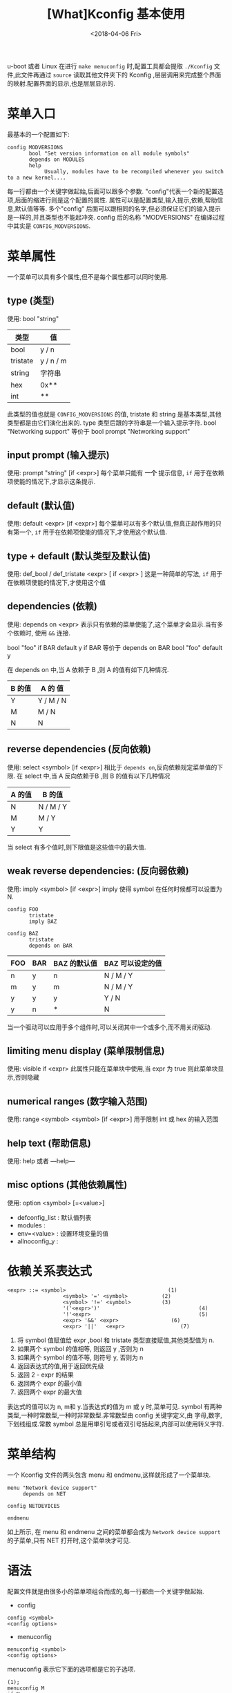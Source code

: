 #+TITLE: [What]Kconfig 基本使用
#+DATE:<2018-04-06 Fri> 
#+TAGS: Kconfig
#+LAYOUT: post
#+CATEGORIES: linux, make, Kconfig
#+NAME: <linux_Kconfig_overview.org>
#+OPTIONS: ^:nil 
#+OPTIONS: ^:{}

u-boot 或者 Linux 在进行 =make menuconfig= 时,配置工具都会提取 =./Kconfig= 文件,此文件再通过 =source= 读取其他文件夹下的 Kconfig ,层层调用来完成整个界面的映射.配置界面的显示,也是层层显示的.
#+BEGIN_HTML
<!--more-->
#+END_HTML
* 菜单入口
最基本的一个配置如下:

#+BEGIN_EXAMPLE
config MODVERSIONS
       bool "Set version information on all module symbols"
       depends on MODULES
       help
            Usually, modules have to be recompiled whenever you switch to a new kernel....
#+END_EXAMPLE
每一行都由一个关键字做起始,后面可以跟多个参数. "config"代表一个新的配置选项,后面的缩进行则是这个配置的属性.
属性可以是配置类型,输入提示,依赖,帮助信息,默认值等等. 多个"config" 后面可以跟相同的名字,但必须保证它们的输入提示是一样的,并且类型也不能起冲突.
config 后的名称 "MODVERSIONS" 在编译过程中其实是 =CONFIG_MODVERSIONS=.
* 菜单属性
一个菜单可以具有多个属性,但不是每个属性都可以同时使用.
** type (类型)
使用: bool "string"
| 类型     | 值        |
|----------+-----------|
| bool     | y / n     |
| tristate | y / n / m |
| string   | 字符串    |
| hex      | 0x**      |
| int      | **        |
此类型的值也就是 =CONFIG_MODVERSIONS= 的值, tristate 和 string 是基本类型,其他类型都是由它们演化出来的.
type 类型后跟的字符串是一个输入提示字符.  
bool "Networking support"
等价于 
bool
prompt "Networking support"
** input prompt (输入提示)
使用: prompt "string" [if <expr>]
每个菜单只能有 *一个* 提示信息, =if= 用于在依赖项使能的情况下,才显示这条提示.
** default (默认值)
使用: default <expr> [if <expr>]
每个菜单可以有多个默认值,但真正起作用的只有第一个, =if= 用于在依赖项使能的情况下,才使用这个默认值.
** type + default (默认类型及默认值)
使用: def_bool / def_tristate <expr> [ if <expr> ]
这是一种简单的写法, =if= 用于在依赖项使能的情况下,才使用这个值
** dependencies (依赖)
使用: depends on <expr>
表示只有依赖的菜单使能了,这个菜单才会显示.当有多个依赖时, 使用 =&&= 连接.

bool "foo" if BAR
default y if BAR
等价于
depends on BAR
bool "foo"
default y

在 depends on 中,当 A 依赖于 B ,则 A 的值有如下几种情况.
| B 的值 | A 的 值   |
|--------+-----------|
| Y      | Y / M / N |
| M      | M / N     |
| N      | N         |

** reverse dependencies (反向依赖)
使用: select <symbol> [if <expr>]
相比于 =depends on=,反向依赖规定菜单值的下限.
在 select 中,当 A 反向依赖于B ,则 B 的值有以下几种情况
| A 的值 | B 的值    |
|--------+-----------|
| N      | N / M / Y |
| M      | M / Y     |
| Y      | Y         |
当 select 有多个值时,则下限值是这些值中的最大值.
** weak reverse dependencies: (反向弱依赖)
使用: imply <symbol> [if <expr>]
imply 使得 symbol 在任何时候都可以设置为 N.

#+BEGIN_EXAMPLE
config FOO
       tristate
       imply BAZ

config BAZ
       tristate
       depends on BAR
#+END_EXAMPLE
| FOO | BAR | BAZ 的默认值 | BAZ 可以设定的值 |
|-----+-----+--------------+------------------|
| n   | y   | n            | N / M / Y        |
| m   | y   | m            | N / M / Y        |
| y   | y   | y            | Y / N            |
| y   | n   | *            | N                |

当一个驱动可以应用于多个组件时,可以关闭其中一个或多个,而不用关闭驱动.
** limiting menu display (菜单限制信息)
使用: visible if <expr>
此属性只能在菜单块中使用,当 expr 为 true 则此菜单块显示,否则隐藏
** numerical ranges (数字输入范围)
使用: range <symbol> <symbol> [if <expr>]
用于限制 int 或 hex 的输入范围
** help text (帮助信息)
使用: help 或者 ---help---
** misc options (其他依赖属性)
使用: option <symbol> [=<value>]

- defconfig_list : 默认值列表
- modules : 
- env=<value> : 设置环境变量的值
- allnoconfig_y : 
* 依赖关系表达式

#+BEGIN_EXAMPLE
<expr> ::= <symbol>                                 (1)
                  <symbol> '=' <symbol>           (2)
                  <symbol> '!=' <symbol>          (3)
                  '('<expr>')'                                (4)
                  '!'<expr>                                   (5)
                  <expr> '&&' <expr>                 (6)
                  <expr> '||'   <expr>                  (7) 
#+END_EXAMPLE

1. 将 symbol 值赋值给 expr ,bool 和 tristate 类型直接赋值,其他类型值为 n.
2. 如果两个 symbol 的值相等, 则返回 y ,否则为 n
3. 如果两个 symbol 的值不等, 则符号 y, 否则为 n
4. 返回表达式的值,用于返回优先级
5. 返回 2 - expr 的结果
6. 返回两个 expr 的最小值
7. 返回两个 expr 的最大值

表达式的值可以为 n, m和 y.当表达式的值为 m 或 y 时,菜单可见.
symbol 有两种类型,一种时常数型,一种时非常数型.非常数型由 config 关键字定义,由 字母,数字,下划线组成.常数 symbol 总是用単引号或者双引号括起来,内部可以使用转义字符.
* 菜单结构
一个 Kconfig 文件的两头包含 menu 和 endmenu,这样就形成了一个菜单块.

#+BEGIN_EXAMPLE
menu "Network device support"
     depends on NET

config NETDEVICES

endmenu
#+END_EXAMPLE
如上所示, 在 menu 和 endmenu 之间的菜单都会成为 =Network device support= 的子菜单,只有 NET 打开时,这个菜单块才可见.
* 语法
配置文件就是由很多小的菜单项组合而成的,每一行都由一个关键字做起始.
- config
#+begin_example
config <symbol>
<config options>
#+end_example
- menuconfig
#+begin_example
menuconfig <symbol>
<config options>
#+end_example
menuconfig 表示它下面的选项都是它的子选项.

#+begin_example
(1);
menuconfig M
if M
   config C1
   config C2
endif

(2):
menuconfig M
config C1
       depends on M
config C2
       depends on M
#+end_example

- choice/endchoice
#+begin_example
choice [symbol]
<choice options>
<choice block>
endchoice
#+end_example

用 choice 来生成一个可选的列表,当一个硬件有多种驱动时,这种方法比较适用.
- comment
#+begin_example
comment <prompt>
<comment options>
#+end_example
在图形界面中显示一定的注释.
- menu/endmenu
- if/endif
#+begin_example
if <expr>
<if block>
endif
#+end_example
当 expr 为真时, block 中的选项才显示.
- source
#+begin_example
source <prompt>
#+end_example
读取文件
- mainmenu
#+begin_example
mainmenu <prompt>
#+end_example
显示在配置界面的最上方,如同标题一样.
* 技巧
** 限制某些选项只能备编译为模块
#+begin_example
config FOO
       depends on BAR && m
#+end_example
